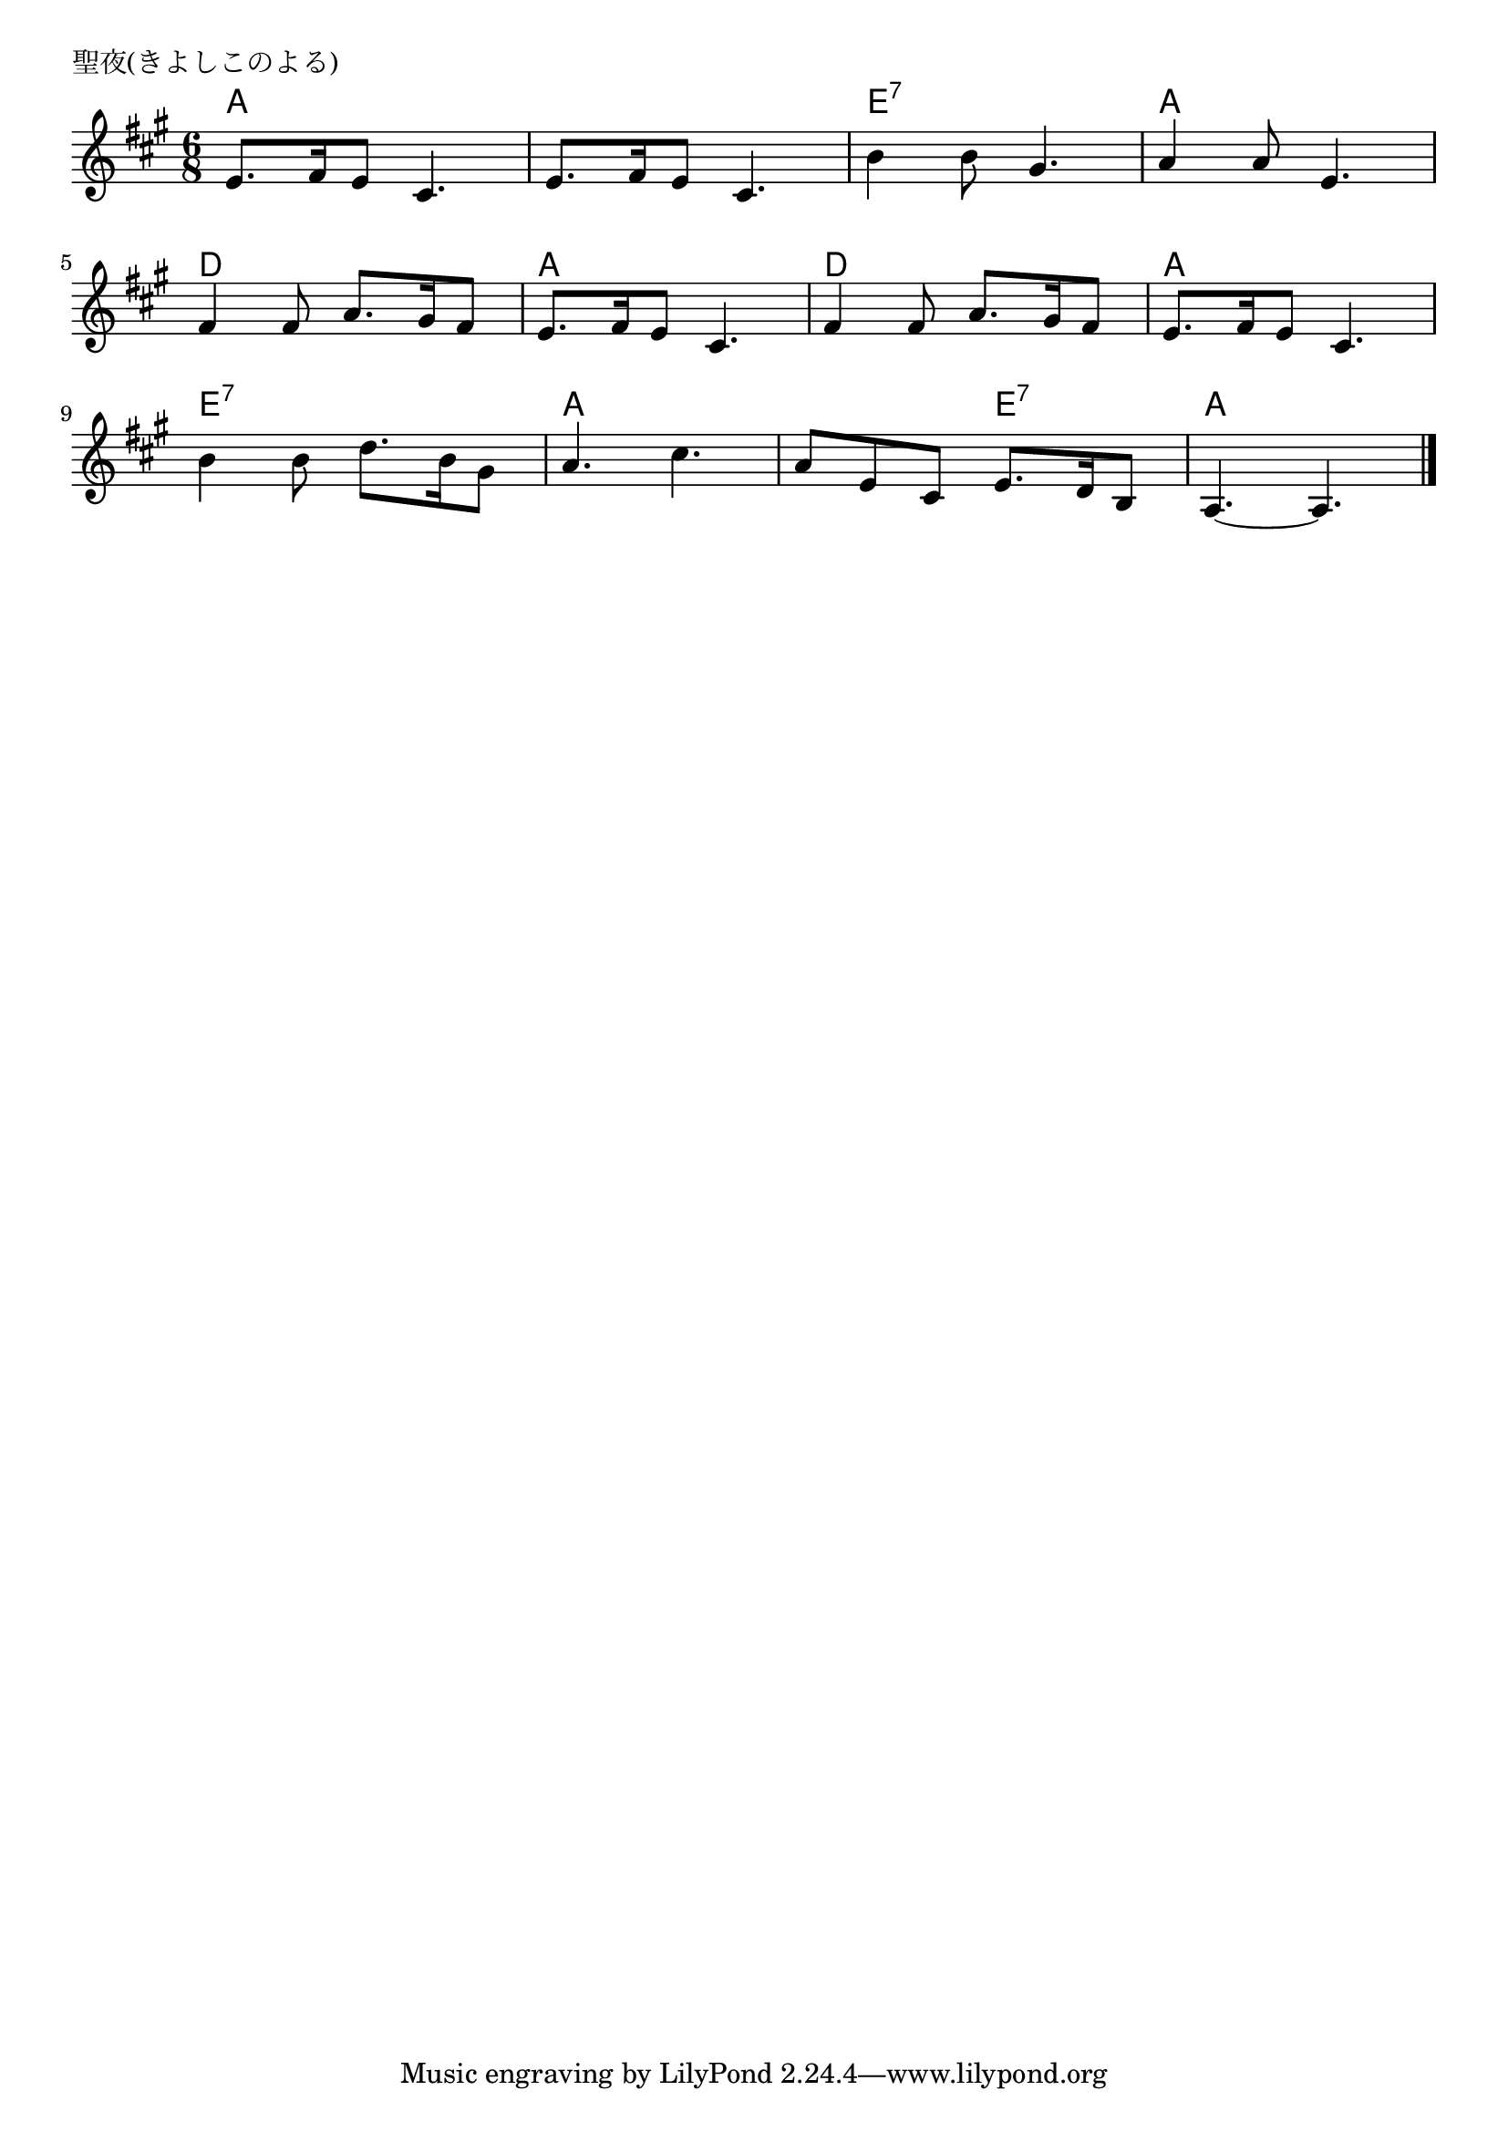 \version "2.18.2"

% 聖夜(きよしこのよる)
% \index{きよしこのよる@聖夜(きよしこのよる)}

\header {
piece = "聖夜(きよしこのよる)"
}

melody =
\relative c' {
\key a \major
\time 6/8
\set Score.tempoHideNote = ##t
\tempo 4=70
\numericTimeSignature

e8. fis16 e8 cis4. |
e8. fis16 e8 cis4. |
b'4 b8 gis4. |
a4 a8 e4. |
\break
fis4 fis8 a8. gis16 fis8 |
e8. fis16 e8 cis4. |
fis4 fis8 a8. gis16 fis8 |
e8. fis16 e8 cis4. |
\break
b'4 b8 d8. b16 gis8 |
a4. cis4. |
a8 e cis e8. d16 b8 |
a4.~ a4. |


\bar "|."
}
\score {
<<
\chords {
\set noChordSymbol = ""
\set chordChanges=##t
%
a4. a a a e:7 e:7 a: a
d d a a d d a a
e:7 e:7 a a a e:7 a a


}
\new Staff {\melody}
>>
\layout {
line-width = #190
indent = 0\mm
}
\midi {}
}